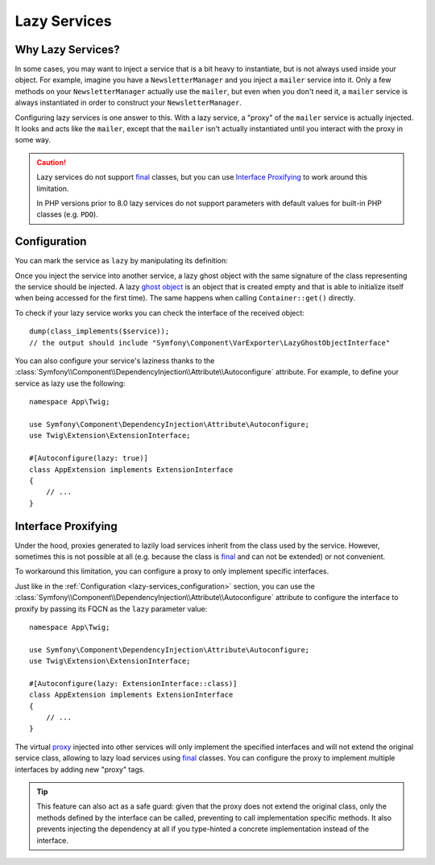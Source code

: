 .. index::
   single: Dependency Injection; Lazy Services

Lazy Services
=============

.. seealso::

    Another way to inject services lazily is via a :doc:`service subscriber </service_container/service_subscribers_locators>`.

Why Lazy Services?
------------------

In some cases, you may want to inject a service that is a bit heavy to instantiate,
but is not always used inside your object. For example, imagine you have
a ``NewsletterManager`` and you inject a ``mailer`` service into it. Only
a few methods on your ``NewsletterManager`` actually use the ``mailer``,
but even when you don't need it, a ``mailer`` service is always instantiated
in order to construct your ``NewsletterManager``.

Configuring lazy services is one answer to this. With a lazy service, a
"proxy" of the ``mailer`` service is actually injected. It looks and acts
like the ``mailer``, except that the ``mailer`` isn't actually instantiated
until you interact with the proxy in some way.

.. caution::

    Lazy services do not support `final`_ classes, but you can use
    `Interface Proxifying`_ to work around this limitation.

    In PHP versions prior to 8.0 lazy services do not support parameters with
    default values for built-in PHP classes (e.g. ``PDO``).

.. versionadded:: 6.2

    Starting from Symfony 6.2, service laziness is supported out of the box
    without having to install any additional package.

.. _lazy-services_configuration:

Configuration
-------------

You can mark the service as ``lazy`` by manipulating its definition:

.. configuration-block::

    .. code-block:: yaml

        # config/services.yaml
        services:
            App\Twig\AppExtension:
                lazy: true

    .. code-block:: xml

        <!-- config/services.xml -->
        <?xml version="1.0" encoding="UTF-8" ?>
        <container xmlns="http://symfony.com/schema/dic/services"
            xmlns:xsi="http://www.w3.org/2001/XMLSchema-instance"
            xsi:schemaLocation="http://symfony.com/schema/dic/services
                https://symfony.com/schema/dic/services/services-1.0.xsd">

            <services>
                <service id="App\Twig\AppExtension" lazy="true"/>
            </services>
        </container>

    .. code-block:: php

        // config/services.php
        namespace Symfony\Component\DependencyInjection\Loader\Configurator;

        use App\Twig\AppExtension;

        return function(ContainerConfigurator $containerConfigurator) {
            $services = $containerConfigurator->services();

            $services->set(AppExtension::class)->lazy();
        };

Once you inject the service into another service, a lazy ghost object with the
same signature of the class representing the service should be injected. A lazy
`ghost object`_ is an object that is created empty and that is able to initialize
itself when being accessed for the first time). The same happens when calling
``Container::get()`` directly.

To check if your lazy service works you can check the interface of the received object::

    dump(class_implements($service));
    // the output should include "Symfony\Component\VarExporter\LazyGhostObjectInterface"

You can also configure your service's laziness thanks to the
:class:`Symfony\\Component\\DependencyInjection\\Attribute\\Autoconfigure` attribute.
For example, to define your service as lazy use the following::

    namespace App\Twig;

    use Symfony\Component\DependencyInjection\Attribute\Autoconfigure;
    use Twig\Extension\ExtensionInterface;

    #[Autoconfigure(lazy: true)]
    class AppExtension implements ExtensionInterface
    {
        // ...
    }

.. versionadded:: 5.4

    The :class:`Symfony\\Component\\DependencyInjection\\Attribute\\Autoconfigure` attribute
    was introduced in Symfony 5.4.

Interface Proxifying
--------------------

Under the hood, proxies generated to lazily load services inherit from the class
used by the service. However, sometimes this is not possible at all (e.g. because
the class is `final`_ and can not be extended) or not convenient.

To workaround this limitation, you can configure a proxy to only implement
specific interfaces.

.. configuration-block::

    .. code-block:: yaml

        # config/services.yaml
        services:
            App\Twig\AppExtension:
                lazy: 'Twig\Extension\ExtensionInterface'
                # or a complete definition:
                lazy: true
                tags:
                    - { name: 'proxy', interface: 'Twig\Extension\ExtensionInterface' }

    .. code-block:: xml

        <!-- config/services.xml -->
        <?xml version="1.0" encoding="UTF-8" ?>
        <container xmlns="http://symfony.com/schema/dic/services"
            xmlns:xsi="http://www.w3.org/2001/XMLSchema-instance"
            xsi:schemaLocation="http://symfony.com/schema/dic/services
                https://symfony.com/schema/dic/services/services-1.0.xsd">

            <services>
                <service id="App\Twig\AppExtension" lazy="Twig\Extension\ExtensionInterface"/>
                <!-- or a complete definition: -->
                <service id="App\Twig\AppExtension" lazy="true">
                    <tag name="proxy" interface="Twig\Extension\ExtensionInterface"/>
                </service>
            </services>
        </container>

    .. code-block:: php

        // config/services.php
        namespace Symfony\Component\DependencyInjection\Loader\Configurator;

        use App\Twig\AppExtension;
        use Twig\Extension\ExtensionInterface;

        return function(ContainerConfigurator $containerConfigurator) {
            $services = $containerConfigurator->services();

            $services->set(AppExtension::class)
                ->lazy()
                ->tag('proxy', ['interface' => ExtensionInterface::class])
            ;
        };

Just like in the :ref:`Configuration <lazy-services_configuration>` section, you can
use the :class:`Symfony\\Component\\DependencyInjection\\Attribute\\Autoconfigure`
attribute to configure the interface to proxify by passing its FQCN as the ``lazy``
parameter value::

    namespace App\Twig;

    use Symfony\Component\DependencyInjection\Attribute\Autoconfigure;
    use Twig\Extension\ExtensionInterface;

    #[Autoconfigure(lazy: ExtensionInterface::class)]
    class AppExtension implements ExtensionInterface
    {
        // ...
    }

.. versionadded:: 5.4

    The :class:`Symfony\\Component\\DependencyInjection\\Attribute\\Autoconfigure` attribute
    was introduced in Symfony 5.4.

The virtual `proxy`_ injected into other services will only implement the
specified interfaces and will not extend the original service class, allowing to
lazy load services using `final`_ classes. You can configure the proxy to
implement multiple interfaces by adding new "proxy" tags.

.. tip::

    This feature can also act as a safe guard: given that the proxy does not
    extend the original class, only the methods defined by the interface can
    be called, preventing to call implementation specific methods. It also
    prevents injecting the dependency at all if you type-hinted a concrete
    implementation instead of the interface.

.. _`ghost object`: https://en.wikipedia.org/wiki/Lazy_loading#Ghost
.. _`final`: https://www.php.net/manual/en/language.oop5.final.php
.. _`proxy`: https://en.wikipedia.org/wiki/Proxy_pattern
